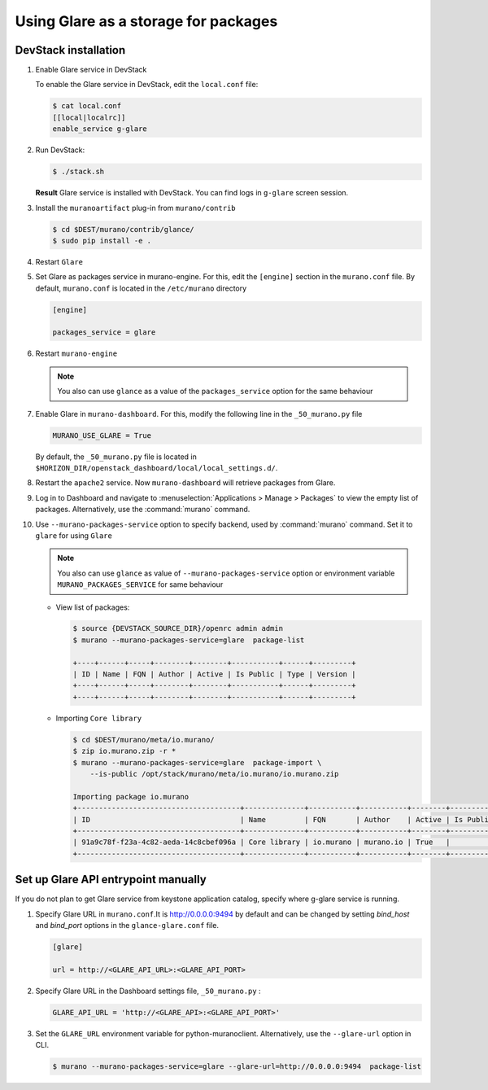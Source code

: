 .. _glare_usage:

=====================================
Using Glare as a storage for packages
=====================================

DevStack installation
---------------------

#. Enable Glare service in DevStack

   To enable the Glare service in DevStack, edit the ``local.conf`` file:

   .. code-block:: console

      $ cat local.conf
      [[local|localrc]]
      enable_service g-glare

#. Run DevStack:

   .. code-block:: console

      $ ./stack.sh

   **Result** Glare service is installed with DevStack.
   You can find logs in ``g-glare`` screen session.

#. Install the ``muranoartifact`` plug-in from ``murano/contrib``

   .. code-block:: console

      $ cd $DEST/murano/contrib/glance/
      $ sudo pip install -e .

#. Restart ``Glare``

#. Set Glare as packages service in murano-engine. For this,
   edit the ``[engine]`` section in the ``murano.conf`` file.
   By default, ``murano.conf`` is located in the ``/etc/murano`` directory

   .. code-block:: ini

      [engine]

      packages_service = glare

#. Restart ``murano-engine``

   .. note:: You also can use ``glance`` as a value of the
             ``packages_service`` option for the same behaviour

#. Enable Glare in ``murano-dashboard``. For this, modify the following line
   in the ``_50_murano.py`` file

   .. code-block:: python

      MURANO_USE_GLARE = True

   By default, the ``_50_murano.py`` file is located in
   ``$HORIZON_DIR/openstack_dashboard/local/local_settings.d/``.

#. Restart the ``apache2`` service.
   Now ``murano-dashboard`` will retrieve packages from Glare.

#. Log in to Dashboard and navigate to :menuselection:`Applications > Manage > Packages`
   to view the empty list of packages.
   Alternatively, use the :command:`murano` command.

#. Use ``--murano-packages-service`` option to specify backend,
   used by :command:`murano` command. Set it to ``glare`` for using ``Glare``

   .. note:: You also can use ``glance`` as value
             of ``--murano-packages-service`` option or environment variable
             ``MURANO_PACKAGES_SERVICE`` for same behaviour

   + View list of packages:

     .. code-block:: console

         $ source {DEVSTACK_SOURCE_DIR}/openrc admin admin
         $ murano --murano-packages-service=glare  package-list

         +----+------+-----+--------+--------+-----------+------+---------+
         | ID | Name | FQN | Author | Active | Is Public | Type | Version |
         +----+------+-----+--------+--------+-----------+------+---------+
         +----+------+-----+--------+--------+-----------+------+---------+

   + Importing ``Core library``

     .. code-block:: console

         $ cd $DEST/murano/meta/io.murano/
         $ zip io.murano.zip -r *
         $ murano --murano-packages-service=glare  package-import \
             --is-public /opt/stack/murano/meta/io.murano/io.murano.zip

         Importing package io.murano
         +--------------------------------------+--------------+-----------+-----------+--------+-----------+---------+---------+
         | ID                                   | Name         | FQN       | Author    | Active | Is Public | Type    | Version |
         +--------------------------------------+--------------+-----------+-----------+--------+-----------+---------+---------+
         | 91a9c78f-f23a-4c82-aeda-14c8cbef096a | Core library | io.murano | murano.io | True   |           | Library | 0.0.0   |
         +--------------------------------------+--------------+-----------+-----------+--------+-----------+---------+---------+

Set up Glare API entrypoint manually
------------------------------------

If you do not plan to get Glare service from keystone application catalog,
specify where g-glare service is running.

#. Specify Glare URL in ``murano.conf``.It is http://0.0.0.0:9494 by default
   and can be changed by setting `bind_host` and `bind_port` options in
   the ``glance-glare.conf`` file.

   .. code-block:: ini

      [glare]

      url = http://<GLARE_API_URL>:<GLARE_API_PORT>

#. Specify Glare URL in the Dashboard settings file, ``_50_murano.py`` :

   .. code-block:: python

      GLARE_API_URL = 'http://<GLARE_API>:<GLARE_API_PORT>'

#. Set the ``GLARE_URL`` environment variable for python-muranoclient.
   Alternatively, use the ``--glare-url`` option in CLI.

   .. code-block:: console

      $ murano --murano-packages-service=glare --glare-url=http://0.0.0.0:9494  package-list

